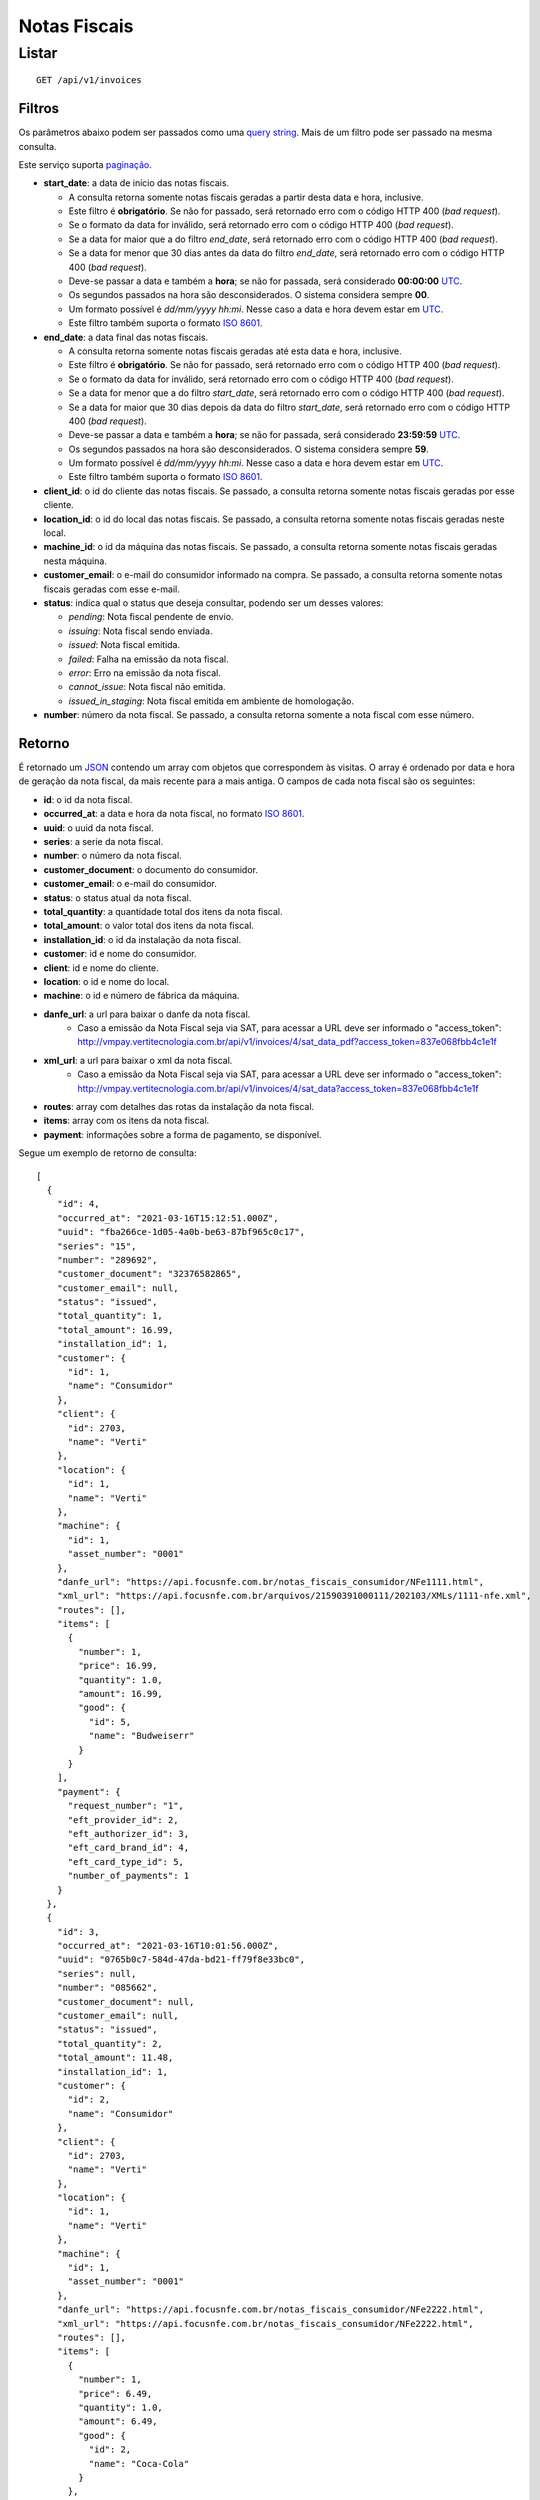 #############
Notas Fiscais
#############

Listar
======

::

    GET /api/v1/invoices

Filtros
-------

Os parâmetros abaixo podem ser passados como uma
`query string <https://en.wikipedia.org/wiki/Query_string>`_. Mais de um filtro
pode ser passado na mesma consulta.

Este serviço suporta `paginação <../overview.html#paginacao>`_.

* **start_date**: a data de início das notas fiscais.

  * A consulta retorna somente notas fiscais geradas a partir desta data e hora, inclusive.
  * Este filtro é **obrigatório**. Se não for passado, será retornado erro com o código HTTP 400 (*bad request*).
  * Se o formato da data for inválido, será retornado erro com o código HTTP 400 (*bad request*).
  * Se a data for maior que a do filtro *end_date*, será retornado erro com o código HTTP 400 (*bad request*).
  * Se a data for menor que 30 dias antes da data do filtro *end_date*, será retornado erro com o código HTTP 400 (*bad request*).
  * Deve-se passar a data e também a **hora**; se não for passada, será considerado **00:00:00** `UTC <https://en.wikipedia.org/wiki/Coordinated_Universal_Time>`_.
  * Os segundos passados na hora são desconsiderados. O sistema considera sempre **00**.
  * Um formato possível é *dd/mm/yyyy hh:mi*. Nesse caso a data e hora devem estar em `UTC <https://en.wikipedia.org/wiki/Coordinated_Universal_Time>`_.
  * Este filtro também suporta o formato `ISO 8601 <https://en.wikipedia.org/wiki/ISO_8601>`_.

* **end_date**: a data final das notas fiscais.

  * A consulta retorna somente notas fiscais geradas até esta data e hora, inclusive.
  * Este filtro é **obrigatório**. Se não for passado, será retornado erro com o código HTTP 400 (*bad request*).
  * Se o formato da data for inválido, será retornado erro com o código HTTP 400 (*bad request*).
  * Se a data for menor que a do filtro *start_date*, será retornado erro com o código HTTP 400 (*bad request*).
  * Se a data for maior que 30 dias depois da data do filtro *start_date*, será retornado erro com o código HTTP 400 (*bad request*).
  * Deve-se passar a data e também a **hora**; se não for passada, será considerado **23:59:59** `UTC <https://en.wikipedia.org/wiki/Coordinated_Universal_Time>`_.
  * Os segundos passados na hora são desconsiderados. O sistema considera sempre **59**.
  * Um formato possível é *dd/mm/yyyy hh:mi*. Nesse caso a data e hora devem estar em `UTC <https://en.wikipedia.org/wiki/Coordinated_Universal_Time>`_.
  * Este filtro também suporta o formato `ISO 8601 <https://en.wikipedia.org/wiki/ISO_8601>`_.

* **client_id**: o id do cliente das notas fiscais. Se passado, a consulta retorna somente notas fiscais geradas por esse cliente.

* **location_id**: o id do local das notas fiscais. Se passado, a consulta retorna somente notas fiscais geradas neste local.

* **machine_id**: o id da máquina das notas fiscais. Se passado, a consulta retorna somente notas fiscais geradas nesta máquina.

* **customer_email**: o e-mail do consumidor informado na compra. Se passado, a consulta retorna somente notas fiscais geradas com esse e-mail.

* **status**: indica qual o status que deseja consultar, podendo ser um desses valores:

  * *pending*: Nota fiscal pendente de envio.
  * *issuing*: Nota fiscal sendo enviada.
  * *issued*: Nota fiscal emitida.
  * *failed*: Falha na emissão da nota fiscal.
  * *error*: Erro na emissão da nota fiscal.
  * *cannot_issue*: Nota fiscal não emitida.
  * *issued_in_staging*: Nota fiscal emitida em ambiente de homologação.

* **number**: número da nota fiscal. Se passado, a consulta retorna somente a nota fiscal com esse número.

Retorno
-------

É retornado um `JSON <https://en.wikipedia.org/wiki/JSON>`_ contendo um array com objetos que correspondem às visitas. O array é ordenado por data e hora de geração da nota fiscal, da mais recente para a mais antiga. O campos de cada nota fiscal são os seguintes:

* **id**: o id da nota fiscal.
* **occurred_at**: a data e hora da nota fiscal, no formato `ISO 8601 <https://en.wikipedia.org/wiki/ISO_8601>`_.
* **uuid**: o uuid da nota fiscal.
* **series**: a serie da nota fiscal.
* **number**: o número da nota fiscal.
* **customer_document**: o documento do consumidor.
* **customer_email**: o e-mail do consumidor.
* **status**: o status atual da nota fiscal.
* **total_quantity**: a quantidade total dos itens da nota fiscal.
* **total_amount**: o valor total dos itens da nota fiscal.
* **installation_id**: o id da instalação da nota fiscal.
* **customer**: id e nome do consumidor.
* **client**: id e nome do cliente.
* **location**: o id e nome do local.
* **machine**: o id e número de fábrica da máquina.
* **danfe_url**: a url para baixar o danfe da nota fiscal.
    * Caso a emissão da Nota Fiscal seja via SAT, para acessar a URL deve ser informado o "access_token": http://vmpay.vertitecnologia.com.br/api/v1/invoices/4/sat_data_pdf?access_token=837e068fbb4c1e1f
* **xml_url**: a url para baixar o xml da nota fiscal.
    * Caso a emissão da Nota Fiscal seja via SAT, para acessar a URL deve ser informado o "access_token": http://vmpay.vertitecnologia.com.br/api/v1/invoices/4/sat_data?access_token=837e068fbb4c1e1f
* **routes**: array com detalhes das rotas da instalação da nota fiscal.
* **items**: array com os itens da nota fiscal.
* **payment**: informações sobre a forma de pagamento, se disponível.

Segue um exemplo de retorno de consulta:

::

  [
    {
      "id": 4,
      "occurred_at": "2021-03-16T15:12:51.000Z",
      "uuid": "fba266ce-1d05-4a0b-be63-87bf965c0c17",
      "series": "15",
      "number": "289692",
      "customer_document": "32376582865",
      "customer_email": null,
      "status": "issued",
      "total_quantity": 1,
      "total_amount": 16.99,
      "installation_id": 1,
      "customer": {
        "id": 1,
        "name": "Consumidor"
      },
      "client": {
        "id": 2703,
        "name": "Verti"
      },
      "location": {
        "id": 1,
        "name": "Verti"
      },
      "machine": {
        "id": 1,
        "asset_number": "0001"
      },
      "danfe_url": "https://api.focusnfe.com.br/notas_fiscais_consumidor/NFe1111.html",
      "xml_url": "https://api.focusnfe.com.br/arquivos/21590391000111/202103/XMLs/1111-nfe.xml",
      "routes": [],
      "items": [
        {
          "number": 1,
          "price": 16.99,
          "quantity": 1.0,
          "amount": 16.99,
          "good": {
            "id": 5,
            "name": "Budweiserr"
          }
        }
      ],
      "payment": {
        "request_number": "1",
        "eft_provider_id": 2,
        "eft_authorizer_id": 3,
        "eft_card_brand_id": 4,
        "eft_card_type_id": 5,
        "number_of_payments": 1
      }
    },
    {
      "id": 3,
      "occurred_at": "2021-03-16T10:01:56.000Z",
      "uuid": "0765b0c7-584d-47da-bd21-ff79f8e33bc0",
      "series": null,
      "number": "085662",
      "customer_document": null,
      "customer_email": null,
      "status": "issued",
      "total_quantity": 2,
      "total_amount": 11.48,
      "installation_id": 1,
      "customer": {
        "id": 2,
        "name": "Consumidor"
      },
      "client": {
        "id": 2703,
        "name": "Verti"
      },
      "location": {
        "id": 1,
        "name": "Verti"
      },
      "machine": {
        "id": 1,
        "asset_number": "0001"
      },
      "danfe_url": "https://api.focusnfe.com.br/notas_fiscais_consumidor/NFe2222.html",
      "xml_url": "https://api.focusnfe.com.br/notas_fiscais_consumidor/NFe2222.html",
      "routes": [],
      "items": [
        {
          "number": 1,
          "price": 6.49,
          "quantity": 1.0,
          "amount": 6.49,
          "good": {
            "id": 2,
            "name": "Coca-Cola"
          }
        },
        {
          "number": 2,
          "price": 4.99,
          "quantity": 1.0,
          "amount": 4.99,
          "good": {
            "id": 12,
            "name": "Twix"
          }
        }
      ]
    }
  ]
